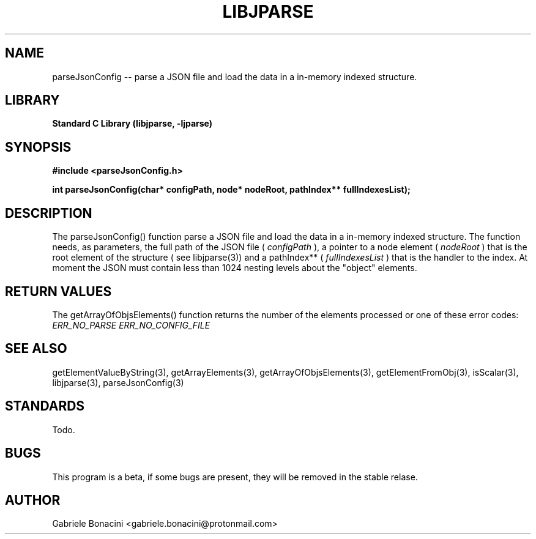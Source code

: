 .TH LIBJPARSE 3 "SEPTEMBER 2014" Unix "User Manuals"                                  
.SH NAME                                                                     
parseJsonConfig -- parse a JSON file and load the data in a in-memory indexed structure.
.SH LIBRARY                                                                 
.B Standard C Library (libjparse, -ljparse)
.SH SYNOPSIS                                                                 
.B      #include <parseJsonConfig.h>

.B	int parseJsonConfig(char* configPath, node* nodeRoot, pathIndex** fullIndexesList);
.SH DESCRIPTION                                                              
The parseJsonConfig() function parse a JSON file and load the data in a in-memory indexed structure.
The function needs, as parameters, the full path of the JSON file (
.I configPath 
), a pointer to a node element (
.I nodeRoot 
) that is the root element of the structure ( see libjparse(3)) and a pathIndex** (
.I fullIndexesList 
) that is the handler to the index.
At moment the JSON must contain less than 1024 nesting levels about the "object" elements.
.SH RETURN VALUES
The getArrayOfObjsElements() function returns the number of the elements processed or one of these error codes:
.I ERR_NO_PARSE
.I ERR_NO_CONFIG_FILE
.SH SEE ALSO                                                                  
getElementValueByString(3), getArrayElements(3), getArrayOfObjsElements(3), getElementFromObj(3), isScalar(3), libjparse(3), parseJsonConfig(3)
.SH STANDARDS
Todo.
.SH BUGS                                                                     
This program is a beta, if some bugs are present, they will be removed in the stable relase.
.SH AUTHOR                                                                   
Gabriele Bonacini <gabriele.bonacini@protonmail.com>                            
